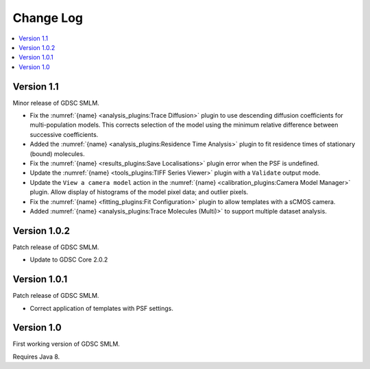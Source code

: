 Change Log
==========

.. contents::
   :local:


Version 1.1
-----------

Minor release of GDSC SMLM.

* Fix the :numref:`{name} <analysis_plugins:Trace Diffusion>` plugin to use descending diffusion
  coefficients for multi-population models. This corrects selection of the model using the minimum
  relative difference between successive coefficients.
* Added the :numref:`{name} <analysis_plugins:Residence Time Analysis>` plugin to fit residence
  times of stationary (bound) molecules.
* Fix the :numref:`{name} <results_plugins:Save Localisations>` plugin error when the PSF is
  undefined.
* Update the :numref:`{name} <tools_plugins:TIFF Series Viewer>` plugin with a ``Validate`` output
  mode.
* Update the ``View a camera model`` action in the
  :numref:`{name} <calibration_plugins:Camera Model Manager>` plugin. Allow display of histograms
  of the model pixel data; and outlier pixels.
* Fix the :numref:`{name} <fitting_plugins:Fit Configuration>` plugin to allow templates with a
  sCMOS camera.
* Added :numref:`{name} <analysis_plugins:Trace Molecules (Multi)>` to support multiple dataset
  analysis.


Version 1.0.2
-------------

Patch release of GDSC SMLM.

* Update to GDSC Core 2.0.2


Version 1.0.1
-------------

Patch release of GDSC SMLM.

* Correct application of templates with PSF settings.


Version 1.0
-----------

First working version of GDSC SMLM.

Requires Java 8.
